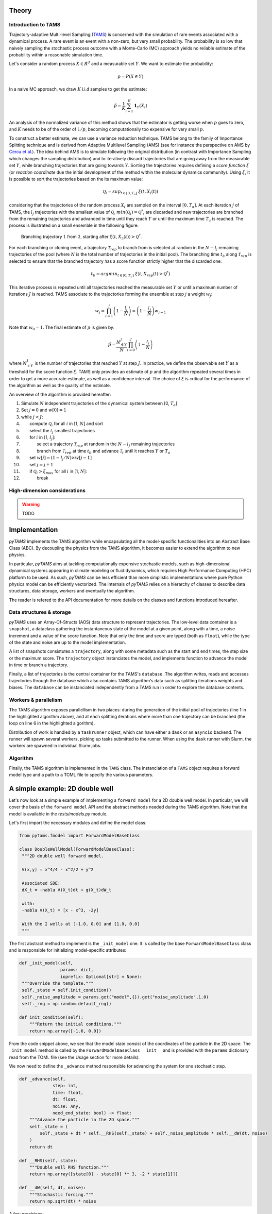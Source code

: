 .. highlight:: rst

.. _sec:tams:

Theory
======

Introduction to TAMS
--------------------

Trajectory-adaptive Multi-level Sampling (`TAMS <https://doi.org/10.1088/1742-5468/aab856>`_) is concerned with the simulation of rare
events associated with a dynamical process. A rare event is an event with a non-zero, but
very small probability. The probability is so low that naively sampling the stochastic
process outcome with a Monte-Carlo (MC) approach yields no reliable estimate of the probability
within a reasonable simulation time.

Let's consider a random process :math:`X \in R^d` and a measurable set :math:`Y`. We want to estimate the probability:

.. math::
  p = P(X \in Y)

In a naive MC approach, we draw :math:`K` i.i.d samples to get the estimate:

.. math::
  \hat{p} = \frac{1}{K} \sum_{i=1}^K \boldsymbol{1}_Y(X_i)

An analysis of the normalized variance of this method shows that the estimator is getting worse when :math:`p` goes to zero,
and :math:`K` needs to be of the order of :math:`1/p`, becoming computationally too expensive for very small :math:`p`.

To construct a better estimate, we can use a variance reduction technique. TAMS belong to the family of Importance Splitting
technique and is derived from Adaptive Multilevel Sampling (AMS) 
(see for instance the perspective on AMS by `Cerou et al. <https://doi.org/10.1063/1.5082247>`_).
The idea behind AMS is to simulate following the original distribution (in contrast with Importance Sampling which
changes the sampling distribution) and to iteratively discard trajectories that are going away from the measurable set :math:`Y`,
while branching trajectories that are going towards :math:`Y`. Sorting the trajectories requires defining
a `score function` :math:`\xi` (or `reaction coordinate` due the initial development of the method within
the molecular dynamics community). Using :math:`\xi`, it is possible to sort the trajectories based on the
its maximum value:

.. math::
   \mathcal{Q}_i = sup_{t \in [0, T_a]} \; \; \xi(t, X_i(t))

considering that the trajectories of the random process :math:`X_i` are sampled on the interval
:math:`[0, T_a]`. At each iteration :math:`j` of TAMS, the :math:`l_j` trajectories with the smallest value
of :math:`\mathcal{Q}`, :math:`min (\mathcal{Q}_i) = \mathcal{Q}^*`, are discarded and new
trajectories are branched from the remaining trajectories and
advanced in time until they reach :math:`Y` or until the maximum time :math:`T_a` is reached. 
The process is illustrated on a small ensemble in the following figure:

.. figure:: images/TAMS_Illustration.png
   :name: TAMS branching
   :align: center
   :figwidth: 90%

   Branching trajectory :math:`1` from :math:`3`, starting after :math:`\xi(t, X_3(t)) > \mathcal{Q}^*`.

For each branching or cloning event, a trajectory :math:`\mathcal{T}_{rep}` to branch from is selected
at random in the :math:`N-l_j` remaining trajectories of the pool (where :math:`N` is the total number of trajectories in the initial pool).
The branching time :math:`t_b` along :math:`\mathcal{T}_{rep}` is selected to ensure that the branched
trajectory has a score function strictly higher that the discarded one:

.. math::
   t_b = argmin_{t \in [0, T_a]} \; \; \xi(t, X_{rep}(t) > \mathcal{Q}^*)

This iterative process is repeated until all trajectories reached the measurable set :math:`Y` or
until a maximum number of iterations :math:`J` is reached. TAMS associate to the trajectories forming
the ensemble at step :math:`j` a weight :math:`w_j`:

.. math::
   w_j = \prod_{i=1}^{j} \left(1 - \frac{l_i}{N} \right) = \left(1 - \frac{l_j}{N} \right)w_{j-1}

Note that :math:`w_0 = 1`. The final estimate of :math:`p` is given by:

.. math::
  \hat{p} = \frac{N_{\in Y}^J}{N} \prod_{i=0}^J \left(1 - \frac{l_i}{N} \right)

where :math:`N_{\in Y}^J` is the number of trajectories that reached :math:`Y` at step :math:`J`.
In practice, we define the observable set :math:`Y` as a threshold for the score function :math:`\xi`.
TAMS only provides an estimate of :math:`p` and the algorithm repeated several times in order to
get a more accurate estimate, as well as a confidence interval. The choice of :math:`\xi` is critical
for the performance of the algorithm as well as the quality of the estimate.

An overview of the algorithm is provided hereafter:

.. |nbsp| unicode:: 0xA0 0xA0 0xA0 0xA0 0xA0 0xA0
.. |nbsp2| unicode:: 0xA0 0xA0 0xA0 0xA0 0xA0 0xA0 0xA0 0xA0 0xA0 0xA0 0xA0 0xA0

.. raw:: html

   <blockquote>

1.   Simulate :math:`N` independent trajectories of the dynamical system between [0, :math:`T_a`] 
2.   Set :math:`j = 0` and :math:`w[0] = 1`
3.   while :math:`j < J`:
4.   |nbsp| compute :math:`\mathcal{Q}_i` for all :math:`i` in [1, :math:`N`] and sort
5.   |nbsp| select the :math:`l_j` smallest trajectories   
6.   |nbsp| for :math:`i` in [1, :math:`l_j`]:
7.   |nbsp2| select a trajectory :math:`\mathcal{T}_{rep}` at random in the :math:`N-l_j` remaining trajectories
8.   |nbsp2| branch from :math:`\mathcal{T}_{rep}` at time :math:`t_b` and advance :math:`\mathcal{T}_{i}` until it reaches :math:`Y` or :math:`T_a`   
9.   |nbsp| set :math:`w[j] = (1 - l_j/N) \times w[j-1]`   
10.  |nbsp| set :math:`j = j+1`   
11.  |nbsp| if :math:`\mathcal{Q}_i > \xi_{max}` for all :math:`i` in [1, :math:`N`]:    
12.  |nbsp2| break

.. raw:: html

   </blockquote>

High-dimension considerations
-----------------------------

.. warning::

   TODO

Implementation
==============

`pyTAMS` implements the TAMS algorithm while encapsulating all the model-specific
functionalities into an Abstract Base Class (ABC). By decoupling the physics from the
TAMS algorithm, it becomes easier to extend the algorithm to new physics.

In particular, `pyTAMS` aims at tackling computationally expensive stochastic models, such as
high-dimensional dynamical systems appearing in climate modeling or fluid dynamics, which requires
High Performance Computing (HPC) platform to be used. As such, `pyTAMS` can be less efficient
than more simplistic implementations where pure Python physics model can be efficiently vectorized.
The internals of `pyTAMS` relies on a hierarchy of classes to describe data structures, data storage,
workers and eventually the algorithm.

The reader is refered to the API documentation for more details on the classes and functions introduced
hereafter.

Data structures & storage
-------------------------

`pyTAMS` uses an Array-Of-Structs (AOS) data structure to represent trajectories.
The low-level data container is a ``snapshot``, a dataclass gathering the instantaneous state
of the model at a given point, along with a time, a noise increment and a value of the score function.
Note that only the time and score are typed (both as ``float``), while the type of the state and noise
are up to the model implementation.

A list of snapshots consistutes a ``trajectory``, along with some metadata such as the start and
end times, the step size or the maximum score. The ``trajectory`` object instanciates the model, and
implements function to advance the model in time or branch a trajectory.

Finally, a list of trajectories is the central container for the TAMS's ``database``. The algorithm
writes, reads and accesses trajectories through the database which also contains TAMS algorithm's data
such as splitting iterations weights and biases. The ``database`` can be instanciated independently
from a TAMS run in order to explore the database contents.

Workers & parallelism
---------------------

The TAMS algorithm exposes parallellism in two places: during the generation of the initial pool
of trajectories (line 1 in the highlighted algorithm above), and at each splitting iterations where
more than one trajectory can be branched (the loop on line 6 in the highlighted algorithm).

Distribution of work is handled by a ``taskrunner`` object, which can have either a ``dask`` or
an ``asyncio`` backend. The runner will spawn several workers, picking up tasks submitted to the
runner. When using the ``dask`` runner with Slurm, the workers are spawned in individual Slurm
jobs.

Algorithm
---------

Finally, the TAMS algorithm is implemented in the ``TAMS`` class. The instanciation of a ``TAMS``
object requires a forward model type and a path to a TOML file to specify the various parameters.


A simple example: 2D double well
================================

Let's now look at a simple example of implementing a ``forward model`` for a 2D double well model.
In particular, we will cover the basis of the ``forward model`` API and the abstract methods
needed during the TAMS algorithm.
Note that the model is available in the `tests/models.py` module.

Let's first import the necessary modules and define the model class:

.. code-block:: python

   from pytams.fmodel import ForwardModelBaseClass

   class DoubleWellModel(ForwardModelBaseClass):
    """2D double well forward model.

    V(x,y) = x^4/4 - x^2/2 + y^2

    Associated SDE:
    dX_t = -nabla V(X_t)dt + g(X_t)dW_t

    with:
    -nabla V(X_t) = [x - x^3, -2y]

    With the 2 wells at [-1.0, 0.0] and [1.0, 0.0]
    """

The first abstract method to implement is the ``_init_model`` one. It is called by the base
``ForwardModelBaseClass`` class and is responsible for initializing model-specific attributes:

.. code-block:: python

   def _init_model(self,
                   params: dict,
                   ioprefix: Optional[str] = None):
    """Override the template."""
    self._state = self.init_condition()
    self._noise_amplitude = params.get("model",{}).get("noise_amplitude",1.0)
    self._rng = np.random.default_rng()

   def init_condition(self):
       """Return the initial conditions."""
       return np.array([-1.0, 0.0])

From the code snippet above, we see that the model state consist of the coordinates of
the particle in the 2D space. The ``_init_model`` method is called by the ``ForwardModelBaseClass``
``__init__`` and is provided with the ``params`` dictionary read from the TOML file (see the
Usage section for more details).

We now need to define the ``_advance`` method responsible for advancing the
system for one stochastic step.

.. code-block:: python

    def _advance(self,
                 step: int,
                 time: float,
                 dt: float,
                 noise: Any,
                 need_end_state: bool) -> float:
        """Advance the particle in the 2D space."""
        self._state = (
            self._state + dt * self.__RHS(self._state) + self._noise_amplitude * self.__dW(dt, noise)
        )
        return dt

    def __RHS(self, state):
        """Double well RHS function."""
        return np.array([state[0] - state[0] ** 3, -2 * state[1]])

    def __dW(self, dt, noise):
        """Stochastic forcing."""
        return np.sqrt(dt) * noise

A few precisions:
 - Note that the time step length ``dt`` and the noise increment ``noise`` are provided externally
   by the ``ForwardModelBaseClass`` ``advance`` method calling the ``_advance`` method.
   This is because the TAMS database keeps
   track of the noise history and can rely on that history to move the model forward instead of
   generating new noise (when the state stored in the database is subsampled for instance).
 - Additionally, the function returns the actual time step length performed by the model.
   For complex model, the time step
   can be constrained by the physics of the model (e.g. CFL condition) and differ from the stochastic
   time step at which the model is advanced within TAMS. The model substeps might not exactly add up
   to the provided ``dt``, so TAMS will use the returned ``dt`` to keep track of the model time.
 - Finally, the ``need_end_state`` boolean is used to determine whether the model needs to store the
   end state or not. This is not relevant here as we do not store the model state to disk, but for
   higher dimentional models, the model state can not be stored in memory and needs to be stored to disk.
   Even then, storing to disk at every step might be too expensive such that TAMS can be asked to subsample
   the state in the database (see the Usage section for more details) to reduce the storage cost.

We now need to define accessors to the model state:

.. code-block:: python

    def get_current_state(self):
        """Access the model state."""
        return self._state

    def set_current_state(self, state):
        """Set the model state."""
        self._state = state

For the present model, these two functions are trivial. But for more complex models, the state
might be a path to a file on disk, a dictionary, etc. In that case, more work might be required.

The next abstract method to implement is the ``make_noise`` one. It is called by the base
``ForwardModelBaseClass`` class and is responsible for generating new noise:

.. code-block:: python

    def make_noise(self):
     """Make 2D normal noise."""
     return self._rng.standard_normal(2)

Finally, we need to define the score function:

.. code-block:: python

    def score(self):
        """Normalized weighted distance between two wells."""
        a = np.array([-1.0, 0.0])
        b = np.array([1.0, 0.0])
        vA = self._state - a
        vB = self._state - b
        da = np.sum(vA**2, axis=0)
        db = np.sum(vB**2, axis=0)
        f1 = 0.5
        f2 = 1.0 - f1
        return f1 - f1 * np.exp(-8 * da) + f2 * np.exp(-8 * db)
